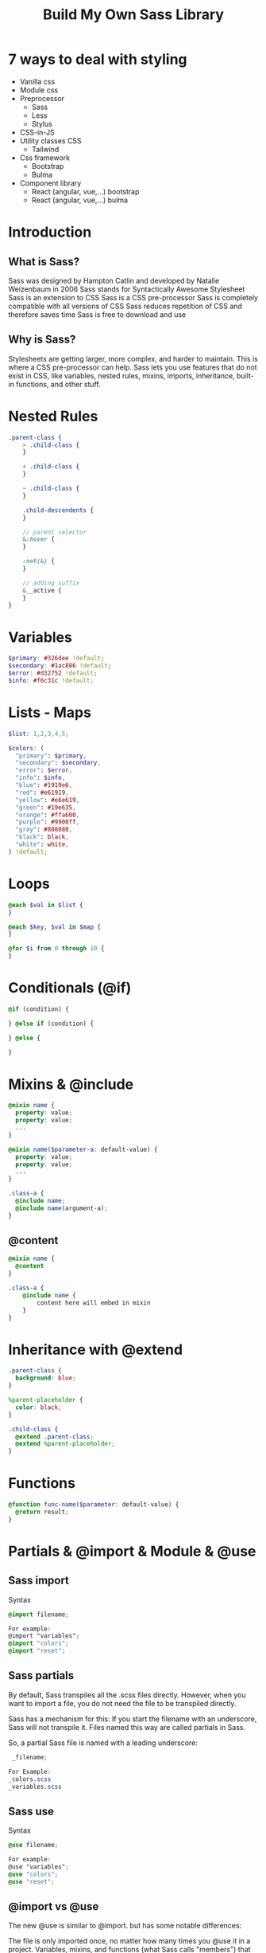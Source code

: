 #+title: Build My Own Sass Library

* 7 ways to deal with styling
- Vanilla css
- Module css
- Preprocessor
  + Sass
  + Less
  + Stylus
- CSS-in-JS
- Utility classes CSS
  + Tailwind
- Css framework
  + Bootstrap
  + Bulma
- Component library
  + React (angular, vue,...) bootstrap
  + React (angular, vue,...) bulma
* Introduction
** What is Sass?
Sass was designed by Hampton Catlin and developed by Natalie Weizenbaum in 2006
Sass stands for Syntactically Awesome Stylesheet
Sass is an extension to CSS
Sass is a CSS pre-processor
Sass is completely compatible with all versions of CSS
Sass reduces repetition of CSS and therefore saves time
Sass is free to download and use
** Why is Sass?
Stylesheets are getting larger, more complex, and harder to maintain. This is where a CSS pre-processor can help.
Sass lets you use features that do not exist in CSS, like variables, nested rules, mixins, imports, inheritance, built-in functions, and other stuff.
* Nested Rules
#+begin_src scss
.parent-class {
    > .child-class {
    }

    + .child-class {
    }

    ~ .child-class {
    }

    .child-descendents {
    }

    // parent selector
    &:hover {
    }

    :not(&) {
    }

    // adding suffix
    &__active {
    }
}
#+end_src
* Variables
#+BEGIN_SRC scss
$primary: #326dee !default;
$secondary: #1ac886 !default;
$error: #d32752 !default;
$info: #f6c31c !default;
#+END_SRC
* Lists - Maps
#+begin_src scss
$list: 1,2,3,4,5;

$colors: (
  "primary": $primary,
  "secondary": $secondary,
  "error": $error,
  "info": $info,
  "blue": #1919e6,
  "red": #e61919,
  "yellow": #e6e619,
  "green": #19e635,
  "orange": #ffa600,
  "purple": #9900ff,
  "gray": #808080,
  "black": black,
  "white": white,
) !default;
#+end_src
* Loops
#+begin_src scss
@each $val in $list {
}

@each $key, $val in $map {
}

@for $i from 0 through 10 {
}
#+end_src
* Conditionals (@if)
#+begin_src scss
@if (condition) {

} @else if (condition) {

} @else {

}
#+end_src
* Mixins & @include
#+begin_src scss
@mixin name {
  property: value;
  property: value;
  ...
}

@mixin name($parameter-a: default-value) {
  property: value;
  property: value;
  ...
}

.class-a {
  @include name;
  @include name(argument-a);
}
#+end_src
** @content
#+begin_src scss
@mixin name {
  @content
}

.class-a {
    @include name {
        content here will embed in mixin
    }
}
#+end_src
* Inheritance with @extend
#+begin_src scss
.parent-class {
  background: blue;
}

%parent-placeholder {
  color: black;
}

.child-class {
  @extend .parent-class;
  @extend %parent-placeholder;
}
#+end_src
* Functions
#+begin_src scss
@function func-name($parameter: default-value) {
  @return result;
}
#+end_src
* Partials & @import & Module & @use
** Sass import
Syntax
#+begin_src scss
@import filename;

For example:
@import "variables";
@import "colors";
@import "reset";
#+end_src
** Sass partials
By default, Sass transpiles all the .scss files directly. However, when you want to import a file, you do not need the file to be transpiled directly.

Sass has a mechanism for this: If you start the filename with an underscore, Sass will not transpile it. Files named this way are called partials in Sass.

So, a partial Sass file is named with a leading underscore:

#+begin_src scss
 _filename;

For Example:
_colors.scss
_variables.scss
#+end_src
** Sass use
Syntax
#+begin_src scss
@use filename;

For example:
@use "variables";
@use "colors";
@use "reset";
#+end_src
** @import vs @use
The new @use is similar to @import. but has some notable differences:

The file is only imported once, no matter how many times you @use it in a project.
Variables, mixins, and functions (what Sass calls "members") that start with an underscore (_) or hyphen (-) are considered private, and not imported.
All imported members are namespaced by default.
* Sass Built-in Module
https://sass-lang.com/documentation/modules
* Project structure
#+begin_src text
.
|-- _base.scss
|-- _breakpoints.scss
|-- _colors.scss
|-- components
|   |-- _badge.scss
|   |-- _button.scss
|   |-- _card.scss
|   `-- _navbar.scss
|-- _functions.scss
|-- _grid.scss
|-- index.scss
|-- _utilities.scss
`-- _variables.scss
#+end_src
* Making Utility Classes
* Media Queries
* Grid system
* Resources
- https://sass-lang.com/guide
- https://www.w3schools.com/sass
- https://www.youtube.com/playlist?list=PL4cUxeGkcC9jxJX7vojNVK-o8ubDZEcNb
* Thank you
